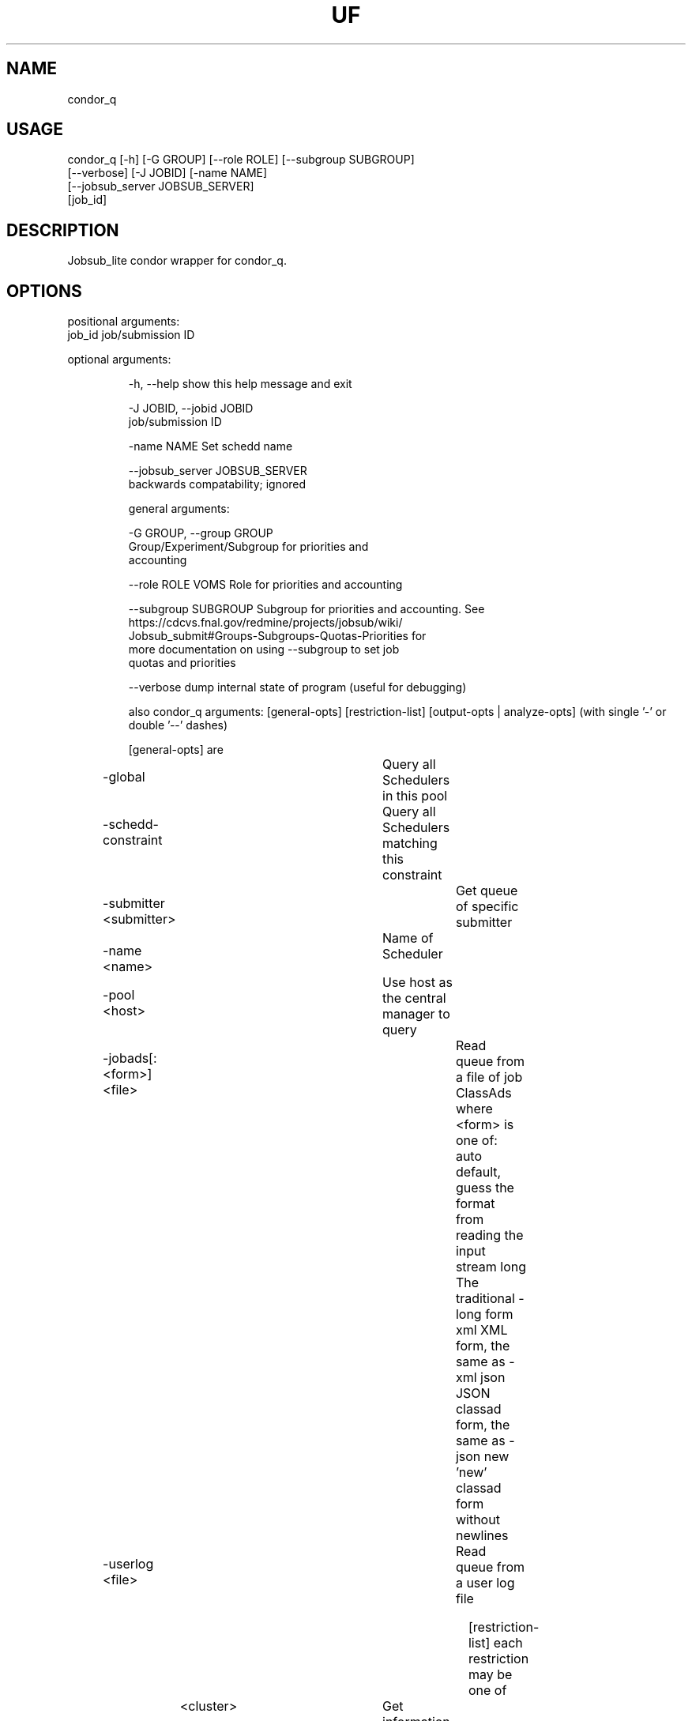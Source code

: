 .TH UF "1" "Sep 2022" "condor_q " "jobsub_lite condor wrapper script condor_q"
.SH NAME
condor_q

.SH USAGE
 condor_q [-h] [-G GROUP] [--role ROLE] [--subgroup SUBGROUP]
                [--verbose] [-J JOBID] [-name NAME]
                [--jobsub_server JOBSUB_SERVER]
                [job_id]

.SH DESCRIPTION
Jobsub_lite condor wrapper for condor_q.

.SH OPTIONS
positional arguments:
  job_id                job/submission ID

optional arguments:
.HP
  -h, --help            show this help message and exit
.HP
  -J JOBID, --jobid JOBID
                        job/submission ID
.HP
  -name NAME            Set schedd name
.HP
  --jobsub_server JOBSUB_SERVER
                        backwards compatability; ignored

general arguments:
.HP
  -G GROUP, --group GROUP
                        Group/Experiment/Subgroup for priorities and
                        accounting
.HP
  --role ROLE           VOMS Role for priorities and accounting
.HP
  --subgroup SUBGROUP   Subgroup for priorities and accounting. See
                        https://cdcvs.fnal.gov/redmine/projects/jobsub/wiki/
                        Jobsub_submit#Groups-Subgroups-Quotas-Priorities for
                        more documentation on using --subgroup to set job
                        quotas and priorities
.HP
  --verbose             dump internal state of program (useful for debugging)

also condor_q arguments: [general-opts] [restriction-list] [output-opts | analyze-opts]
(with single '-' or double '--' dashes)

    [general-opts] are
.HP
	-global			 Query all Schedulers in this pool
.HP
	-schedd-constraint	 Query all Schedulers matching this constraint
.HP
	-submitter <submitter>	 Get queue of specific submitter
.HP
	-name <name>		 Name of Scheduler
.HP
	-pool <host>		 Use host as the central manager to query
.HP
	-jobads[:<form>] <file>	 Read queue from a file of job ClassAds
	           where <form> is one of:
	       auto    default, guess the format from reading the input stream
	       long    The traditional -long form
	       xml     XML form, the same as -xml
	       json    JSON classad form, the same as -json
	       new     'new' classad form without newlines
.HP
	-userlog <file>		 Read queue from a user log file

    [restriction-list] each restriction may be one of
	<cluster>		 Get information about specific cluster
	<cluster>.<proc>	 Get information about specific job
	<owner>			 Information about jobs owned by <owner>
.HP
	-factory		 Get information about late materialization job factories
.HP
	-autocluster		 Get information about the SCHEDD's autoclusters
.HP
	-constraint <expr>	 Get information about jobs that match <expr>
.HP
	-unmatchable		 Get information about jobs that do not match any machines
.HP
	-allusers		 Consider jobs from all users

    [output-opts] are
.HP
	-limit <num>		 Limit the number of results to <num>
.HP
	-cputime		 Display CPU_TIME instead of RUN_TIME
.HP
	-currentrun		 Display times only for current run
.HP
	-debug			 Display debugging info to console
.HP
	-dag			 Sort DAG jobs under their DAGMan
.HP
	-expert			 Display shorter error messages
.HP
	-grid			 Get information about grid jobs (includes globus)
.HP
	-goodput		 Display job goodput statistics
.HP
	-help [Universe|State]	 Display this screen, JobUniverses, JobStates
.HP
	-hold			 Get information about jobs on hold
.HP
	-io			 Display information regarding I/O
.HP
	-batch			 Display DAGs or batches of similar jobs as a single line
.HP
	-nobatch		 Display one line per job, rather than one line per batch
.HP
	-idle			 Get information about idle jobs
.HP
	-run			 Get information about running jobs
.HP
	-totals			 Display only job totals
.HP
	-stream-results 	 Produce output as jobs are fetched
.HP
	-version		 Print the HTCondor version and exit
.HP
	-wide[:<width>]		 Don't truncate data to fit in 80 columns.
				 Truncates to console width or <width> argument.
.HP
	-autoformat[:jlhVr,tng] <attr> [<attr2> [...]]
.HP
	-af[:jlhVr,tng] <attr> [attr2 [...]]
	    Print attr(s) with automatic formatting
	    the [jlhVr,tng] options modify the formatting
	        j   Display Job id
	        l   attribute labels
	        h   attribute column headings
	        V   %V formatting (string values are quoted)
	        r   %r formatting (raw/unparsed values)
	        ,   comma after each value
	        t   tab before each value (default is space)
	        n   newline after each value
	        g   newline between ClassAds, no space before values
	    use -af:h to get tabular values with headings
	    use -af:lrng to get -long equivalent format
.HP
	-format <fmt> <attr>	 Print attribute attr using format fmt
.HP
	-print-format <file>	 Use <file> to set display attributes and formatting
				 (experimental, see htcondor-wiki for more information)
.HP
	-long[:<form>]		 Display entire ClassAds in <form> format
				 See -jobads for <form> choices
.HP
	-xml			 Display entire ClassAds in XML form
.HP
	-json			 Display entire ClassAds in JSON form
.HP
	-attributes X,Y,...	 Attributes to show in -xml, -json, and -long

    [analyze-opts] are
.HP
	-analyze[:<qual>]	 Perform matchmaking analysis on jobs
.HP
	-better-analyze[:<qual>] Perform more detailed match analysis
	    <qual> is a comma separated list of one or more of
	    priority	Consider user priority during analysis
	    summary	Show a one-line summary for each job or machine
	    reverse	Analyze machines rather than jobs
.HP
	-machine <name>		 Machine name or slot name for analysis
.HP
	-mconstraint <expr>	 Machine constraint for analysis
.HP
	-slotads[:<form>] <file> Read Machine ClassAds for analysis from <file>
				 <file> can be the output of condor_status -long
.HP
	-userprios <file>	 Read user priorities for analysis from <file>
				 <file> can be the output of condor_userprio -l
.HP
	-nouserprios		 Don't consider user priority during analysis (default)
.HP
	-reverse-analyze	 Analyze Machine requirements against jobs
.HP
	-verbose		 Show progress and machine names in results

    Only information about jobs owned by the current user will be returned.
This default is overridden when the restriction list has usernames and/or
job ids, when the -submitter or -allusers arguments are specified, or
when the current user is a queue superuser
